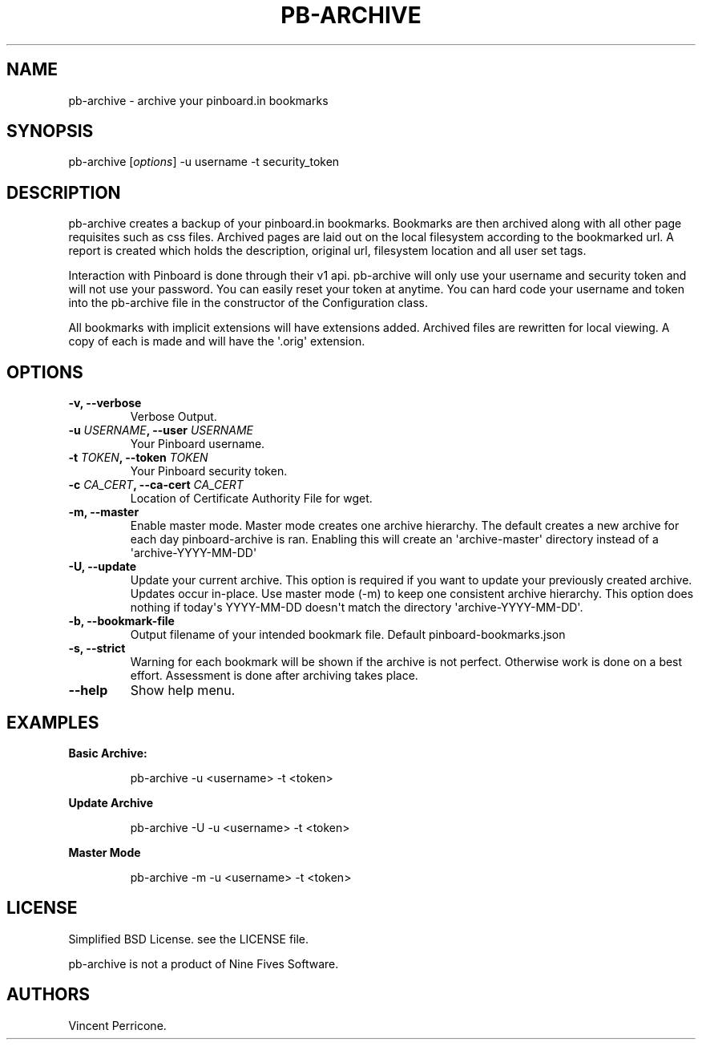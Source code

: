 .TH PB-ARCHIVE 1 "February 10, 2013" 
.SH NAME
.PP
pb-archive - archive your pinboard.in bookmarks
.SH SYNOPSIS
.PP
pb-archive [\f[I]options\f[]] -u username -t security_token
.SH DESCRIPTION
.PP
pb-archive creates a backup of your pinboard.in bookmarks.
Bookmarks are then archived along with all other page requisites such as
css files.
Archived pages are laid out on the local filesystem according to the
bookmarked url.
A report is created which holds the description, original url,
filesystem location and all user set tags.
.PP
Interaction with Pinboard is done through their v1 api.
pb-archive will only use your username and security token and will not
use your password.
You can easily reset your token at anytime.
You can hard code your username and token into the pb-archive file in
the constructor of the Configuration class.
.PP
All bookmarks with implicit extensions will have extensions added.
Archived files are rewritten for local viewing.
A copy of each is made and will have the \[aq].orig\[aq] extension.
.SH OPTIONS
.TP
.B -v, --verbose
Verbose Output.
.RS
.RE
.TP
.B -u \f[I]USERNAME\f[], --user \f[I]USERNAME\f[]
Your Pinboard username.
.RS
.RE
.TP
.B -t \f[I]TOKEN\f[], --token \f[I]TOKEN\f[]
Your Pinboard security token.
.RS
.RE
.TP
.B -c \f[I]CA_CERT\f[], --ca-cert \f[I]CA_CERT\f[]
Location of Certificate Authority File for wget.
.RS
.RE
.TP
.B -m, --master
Enable master mode.
Master mode creates one archive hierarchy.
The default creates a new archive for each day pinboard-archive is ran.
Enabling this will create an \[aq]archive-master\[aq] directory instead
of a \[aq]archive-YYYY-MM-DD\[aq]
.RS
.RE
.TP
.B -U, --update
Update your current archive.
This option is required if you want to update your previously created
archive.
Updates occur in-place.
Use master mode (-m) to keep one consistent archive hierarchy.
This option does nothing if today\[aq]s YYYY-MM-DD doesn\[aq]t match the
directory \[aq]archive-YYYY-MM-DD\[aq].
.RS
.RE
.TP
.B -b, --bookmark-file
Output filename of your intended bookmark file.
Default pinboard-bookmarks.json
.RS
.RE
.TP
.B -s, --strict
Warning for each bookmark will be shown if the archive is not perfect.
Otherwise work is done on a best effort.
Assessment is done after archiving takes place.
.RS
.RE
.TP
.B --help
Show help menu.
.RS
.RE
.SH EXAMPLES
.PP
\f[B]Basic Archive:\f[]
.RS
.PP
\ pb-archive -u <username> -t <token>
.RE
.PP
\f[B]Update Archive\f[]
.RS
.PP
\ pb-archive -U -u <username> -t <token>
.RE
.PP
\f[B]Master Mode\f[]
.RS
.PP
\ pb-archive -m -u <username> -t <token>
.RE
.SH LICENSE
.PP
Simplified BSD License.
see the LICENSE file.
.PP
pb-archive is not a product of Nine Fives Software.
.SH AUTHORS
Vincent Perricone.
